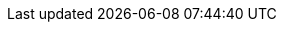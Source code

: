 :imagesdir: ./blog_posts/simple-websites-part2
:source-highlighter: pygments
:pygments-style: default
:pygments-css: style
:pygments-linenums-mode: inline
:toc:

